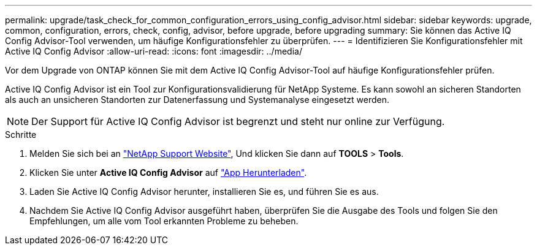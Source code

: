---
permalink: upgrade/task_check_for_common_configuration_errors_using_config_advisor.html 
sidebar: sidebar 
keywords: upgrade, common, configuration, errors, check, config, advisor, before upgrade, before upgrading 
summary: Sie können das Active IQ Config Advisor-Tool verwenden, um häufige Konfigurationsfehler zu überprüfen. 
---
= Identifizieren Sie Konfigurationsfehler mit Active IQ Config Advisor
:allow-uri-read: 
:icons: font
:imagesdir: ../media/


[role="lead"]
Vor dem Upgrade von ONTAP können Sie mit dem Active IQ Config Advisor-Tool auf häufige Konfigurationsfehler prüfen.

Active IQ Config Advisor ist ein Tool zur Konfigurationsvalidierung für NetApp Systeme. Es kann sowohl an sicheren Standorten als auch an unsicheren Standorten zur Datenerfassung und Systemanalyse eingesetzt werden.


NOTE: Der Support für Active IQ Config Advisor ist begrenzt und steht nur online zur Verfügung.

.Schritte
. Melden Sie sich bei an link:https://mysupport.netapp.com/site/global/["NetApp Support Website"^], Und klicken Sie dann auf *TOOLS* > *Tools*.
. Klicken Sie unter *Active IQ Config Advisor* auf https://mysupport.netapp.com/site/tools/tool-eula/activeiq-configadvisor["App Herunterladen"^].
. Laden Sie Active IQ Config Advisor herunter, installieren Sie es, und führen Sie es aus.
. Nachdem Sie Active IQ Config Advisor ausgeführt haben, überprüfen Sie die Ausgabe des Tools und folgen Sie den Empfehlungen, um alle vom Tool erkannten Probleme zu beheben.

